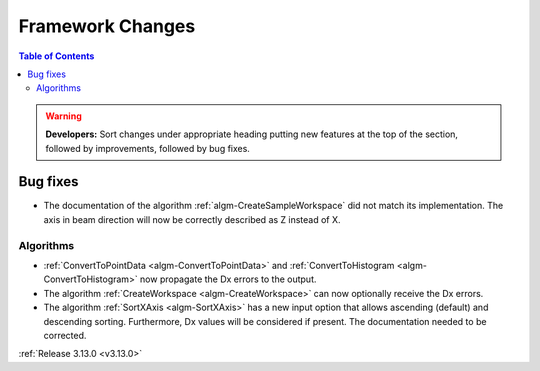 =================
Framework Changes
=================

.. contents:: Table of Contents
   :local:

.. warning:: **Developers:** Sort changes under appropriate heading
    putting new features at the top of the section, followed by
    improvements, followed by bug fixes.


Bug fixes
#########

- The documentation of the algorithm :ref:`algm-CreateSampleWorkspace` did not match its implementation. The axis in beam direction will now be correctly described as Z instead of X.

Algorithms
----------

- :ref:`ConvertToPointData <algm-ConvertToPointData>` and :ref:`ConvertToHistogram <algm-ConvertToHistogram>` now propagate the Dx errors to the output.
- The algorithm :ref:`CreateWorkspace <algm-CreateWorkspace>` can now optionally receive the Dx errors.
- The algorithm :ref:`SortXAxis <algm-SortXAxis>` has a new input option that allows ascending (default) and descending sorting. Furthermore, Dx values will be considered if present. The documentation needed to be corrected.


:ref:`Release 3.13.0 <v3.13.0>`
